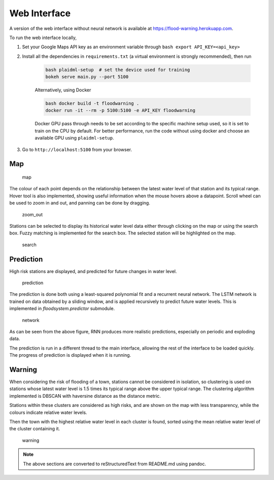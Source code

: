 
Web Interface
=============

A version of the web interface without neural network is available at https://flood-warning.herokuapp.com.

To run the web interface locally, 

1. Set your Google Maps API key as an environment variable through ``bash export API_KEY=<api_key>`` 
2. Install all the dependencies in ``requirements.txt`` (a virtual environment is strongly recommended), then run 

    .. code-block:: bash

        bash plaidml-setup  # set the device used for training     
        bokeh serve main.py --port 5100

    Alternatively, using Docker

    .. code-block:: bash

        bash docker build -t floodwarning .     
        docker run -it --rm -p 5100:5100 -e API_KEY floodwarning

    Docker GPU pass through needs to be set according to the specific
    machine setup used, so it is set to train on the CPU by default. For
    better performance, run the code without using docker and choose an
    available GPU using ``plaidml-setup``. 

3. Go to ``http://localhost:5100`` from your browser.


Map
~~~

.. figure:: ../1.png
   :alt: map

   map

The colour of each point depends on the relationship between the latest
water level of that station and its typical range. Hover tool is also
implemented, showing useful information when the mouse hovers above a
datapoint. Scroll wheel can be used to zoom in and out, and panning can
be done by dragging.

.. figure:: ../zoom_out.png
   :alt: zoom_out

   zoom_out

Stations can be selected to display its historical water level data
either through clicking on the map or using the search box. Fuzzy
matching is implemented for the search box. The selected station will be
highlighted on the map.

.. figure:: ../search.png
   :alt: search

   search

Prediction
~~~~~~~~~~

High risk stations are displayed, and predicted for future changes in
water level.

.. figure:: ../2.png
   :alt: prediction

   prediction

The prediction is done both using a least-squared polynomial fit and a
recurrent neural network. The LSTM network is trained on data obtained
by a sliding window, and is applied recursively to predict future water
levels. This is implemented in `floodsystem.predictor` submodule.

.. figure:: ../network.png
   :alt: network

   network

As can be seen from the above figure, RNN produces more realistic
predictions, especially on periodic and exploding data.

The prediction is run in a different thread to the main interface,
allowing the rest of the interface to be loaded quickly. The progress of
prediction is displayed when it is running.

Warning
~~~~~~~

When considering the risk of flooding of a town, stations cannot be
considered in isolation, so clustering is used on stations whose latest
water level is 1.5 times its typical range above the upper typical
range. The clustering algorithm implemented is DBSCAN with haversine
distance as the distance metric.

Stations within these clusters are considered as high risks, and are
shown on the map with less transparency, while the colours indicate
relative water levels.

Then the town with the highest relative water level in each cluster is
found, sorted using the mean relative water level of the cluster
containing it.

.. figure:: ../3.png
   :alt: warning

   warning


.. note::

    The above sections are converted to reStructuredText from README.md using pandoc.

